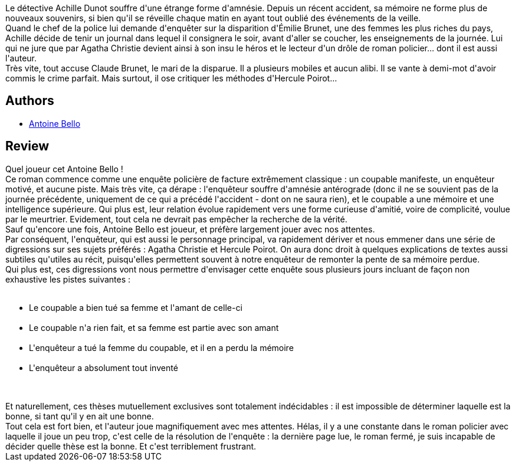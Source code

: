 :jbake-type: post
:jbake-status: published
:jbake-title: Enquête sur la disparition d'Émilie Brunet
:jbake-tags:  enquête, m-moire,_année_2017,_mois_janv.,_note_3,rayon-policier-noir,read
:jbake-date: 2017-01-15
:jbake-depth: ../../
:jbake-uri: goodreads/books/9782070446896.adoc
:jbake-bigImage: https://i.gr-assets.com/images/S/compressed.photo.goodreads.com/books/1384189305l/15907981._SY160_.jpg
:jbake-smallImage: https://i.gr-assets.com/images/S/compressed.photo.goodreads.com/books/1384189305l/15907981._SY75_.jpg
:jbake-source: https://www.goodreads.com/book/show/15907981
:jbake-style: goodreads goodreads-book

++++
<div class="book-description">
Le détective Achille Dunot souffre d'une étrange forme d'amnésie. Depuis un récent accident, sa mémoire ne forme plus de nouveaux souvenirs, si bien qu'il se réveille chaque matin en ayant tout oublié des événements de la veille.<br />Quand le chef de la police lui demande d'enquêter sur la disparition d'Émilie Brunet, une des femmes les plus riches du pays, Achille décide de tenir un journal dans lequel il consignera le soir, avant d'aller se coucher, les enseignements de la journée. Lui qui ne jure que par Agatha Christie devient ainsi à son insu le héros et le lecteur d'un drôle de roman policier... dont il est aussi l'auteur.<br />Très vite, tout accuse Claude Brunet, le mari de la disparue. Il a plusieurs mobiles et aucun alibi. Il se vante à demi-mot d'avoir commis le crime parfait. Mais surtout, il ose critiquer les méthodes d'Hercule Poirot...
</div>
++++


## Authors
* link:../authors/47693.html[Antoine Bello]



## Review

++++
Quel joueur cet Antoine Bello !<br/>Ce roman commence comme une enquête policière de facture extrêmement classique : un coupable manifeste, un enquêteur motivé, et aucune piste. Mais très vite, ça dérape : l'enquêteur souffre d'amnésie antérograde (donc il ne se souvient pas de la journée précédente, uniquement de ce qui a précédé l'accident - dont on ne saura rien), et le coupable a une mémoire et une intelligence supérieure. Qui plus est, leur relation évolue rapidement vers une forme curieuse d'amitié, voire de complicité, voulue par le meurtrier. Evidement, tout cela ne devrait pas empêcher la recherche de la vérité.<br/>Sauf qu'encore une fois, Antoine Bello est joueur, et préfère largement jouer avec nos attentes.<br/>Par conséquent, l'enquêteur, qui est aussi le personnage principal, va rapidement dériver et nous emmener dans une série de digressions sur ses sujets préférés : Agatha Christie et Hercule Poirot. On aura donc droit à quelques explications de textes aussi subtiles qu'utiles au récit, puisqu'elles permettent souvent à notre enquêteur de remonter la pente de sa mémoire perdue.<br/>Qui plus est, ces digressions vont nous permettre d'envisager cette enquête sous plusieurs jours incluant de façon non exhaustive les pistes suivantes :<br/><ul><br/><li>Le coupable a bien tué sa femme et l'amant de celle-ci</li><br/><li>Le coupable n'a rien fait, et sa femme est partie avec son amant</li><br/><li>L'enquêteur a tué la femme du coupable, et il en a perdu la mémoire</li><br/><li>L'enquêteur a absolument tout inventé</li><br/></ul><br/>Et naturellement, ces thèses mutuellement exclusives sont totalement indécidables : il est impossible de déterminer laquelle est la bonne, si tant qu'il y en ait une bonne.<br/>Tout cela est fort bien, et l'auteur joue magnifiquement avec mes attentes. Hélas, il y a une constante dans le roman policier avec laquelle il joue un peu trop, c'est celle de la résolution de l'enquête : la dernière page lue, le roman fermé, je suis incapable de décider quelle thèse est la bonne. Et c'est terriblement frustrant.
++++